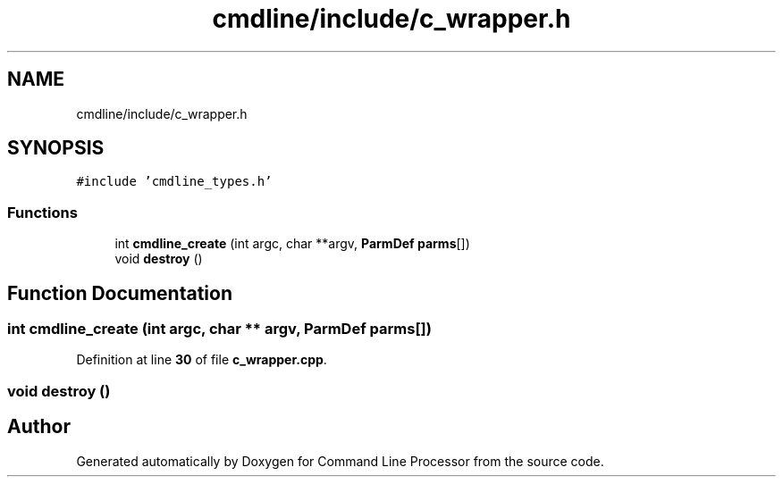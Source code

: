 .TH "cmdline/include/c_wrapper.h" 3 "Wed Nov 3 2021" "Version 0.2.3" "Command Line Processor" \" -*- nroff -*-
.ad l
.nh
.SH NAME
cmdline/include/c_wrapper.h
.SH SYNOPSIS
.br
.PP
\fC#include 'cmdline_types\&.h'\fP
.br

.SS "Functions"

.in +1c
.ti -1c
.RI "int \fBcmdline_create\fP (int argc, char **argv, \fBParmDef\fP \fBparms\fP[])"
.br
.ti -1c
.RI "void \fBdestroy\fP ()"
.br
.in -1c
.SH "Function Documentation"
.PP 
.SS "int cmdline_create (int argc, char ** argv, \fBParmDef\fP parms[])"

.PP
Definition at line \fB30\fP of file \fBc_wrapper\&.cpp\fP\&.
.SS "void destroy ()"

.SH "Author"
.PP 
Generated automatically by Doxygen for Command Line Processor from the source code\&.
